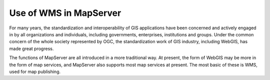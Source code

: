 Use of WMS in MapServer
=======================

For many years, the standardization and interoperability of GIS
applications have been concerned and actively engaged in by all
organizations and individuals, including governments, enterprises,
institutions and groups. Under the common concern of the whole society
represented by OGC, the standardization work of GIS industry, including
WebGIS, has made great progress.

The functions of MapServer are all introduced in a more traditional way.
At present, the form of WebGIS may be more in the form of map services,
and MapServer also supports most map services at present. The most basic
of these is WMS, used for map publishing.

